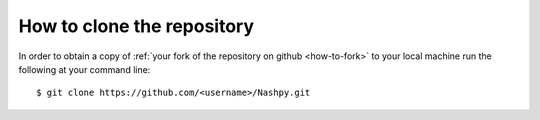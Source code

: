 How to clone the repository
===========================

In order to obtain a copy of
:ref:`your fork of the repository on github <how-to-fork>` to your local machine
run the following at your command line::

    $ git clone https://github.com/<username>/Nashpy.git
